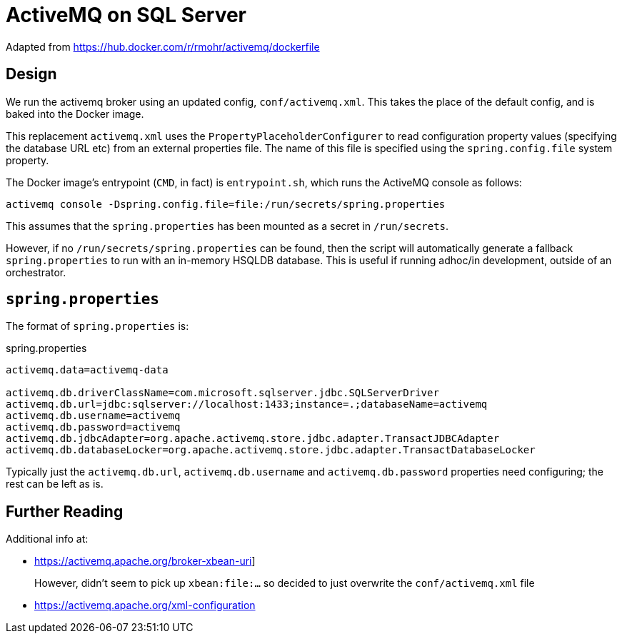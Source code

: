 = ActiveMQ on SQL Server

Adapted from link:https://hub.docker.com/r/rmohr/activemq/dockerfile[]


== Design

We run the activemq broker using an updated config, `conf/activemq.xml`.
This takes the place of the default config, and is baked into the Docker image.

This replacement `activemq.xml` uses the `PropertyPlaceholderConfigurer` to read configuration property values (specifying the database URL etc) from an external properties file.
The name of this file is specified using the `spring.config.file` system property.

The Docker image's entrypoint (`CMD`, in fact) is `entrypoint.sh`, which runs the ActiveMQ console as follows:

[source,bash]
----
activemq console -Dspring.config.file=file:/run/secrets/spring.properties
----

This assumes that the `spring.properties` has been mounted as a secret in `/run/secrets`.

However, if no `/run/secrets/spring.properties` can be found, then the script will automatically generate a fallback `spring.properties` to run with an in-memory HSQLDB database.
This is useful if running adhoc/in development, outside of an orchestrator.


== `spring.properties`

The format of `spring.properties` is:

[source,properties]
.spring.properties
----
activemq.data=activemq-data

activemq.db.driverClassName=com.microsoft.sqlserver.jdbc.SQLServerDriver
activemq.db.url=jdbc:sqlserver://localhost:1433;instance=.;databaseName=activemq
activemq.db.username=activemq
activemq.db.password=activemq
activemq.db.jdbcAdapter=org.apache.activemq.store.jdbc.adapter.TransactJDBCAdapter
activemq.db.databaseLocker=org.apache.activemq.store.jdbc.adapter.TransactDatabaseLocker
----

Typically just the `activemq.db.url`, `activemq.db.username` and `activemq.db.password` properties need configuring; the rest can be left as is.

== Further Reading

Additional info at:

* link:https://activemq.apache.org/broker-xbean-uri[]]
+
However, didn't seem to pick up `xbean:file:...` so decided to just overwrite the `conf/activemq.xml` file

* link:https://activemq.apache.org/xml-configuration[]


